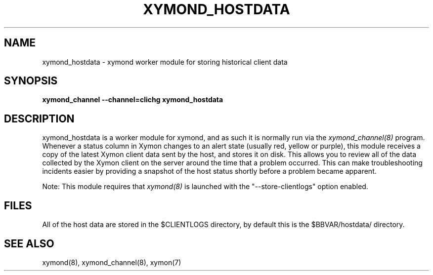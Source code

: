 .TH XYMOND_HOSTDATA 8 "Version 4.2.3:  4 Feb 2009" "Xymon"
.SH NAME
xymond_hostdata \- xymond worker module for storing historical client data
.SH SYNOPSIS
.B "xymond_channel --channel=clichg xymond_hostdata"

.SH DESCRIPTION
xymond_hostdata is a worker module for xymond, and as such it is normally
run via the
.I xymond_channel(8)
program. Whenever a status column in Xymon changes to an alert
state (usually red, yellow or purple), this module receives a copy
of the latest Xymon client data sent by the host, and stores it on
disk. This allows you to review all of the data collected by the
Xymon client on the server around the time that a problem occurred.
This can make troubleshooting incidents easier by providing a snapshot
of the host status shortly before a problem became apparent.

Note: This module requires that
.I xymond(8)
is launched with the "--store-clientlogs" option enabled.

.SH FILES
All of the host data are stored in the $CLIENTLOGS directory,
by default this is the $BBVAR/hostdata/ directory.

.SH "SEE ALSO"
xymond(8), xymond_channel(8), xymon(7)

